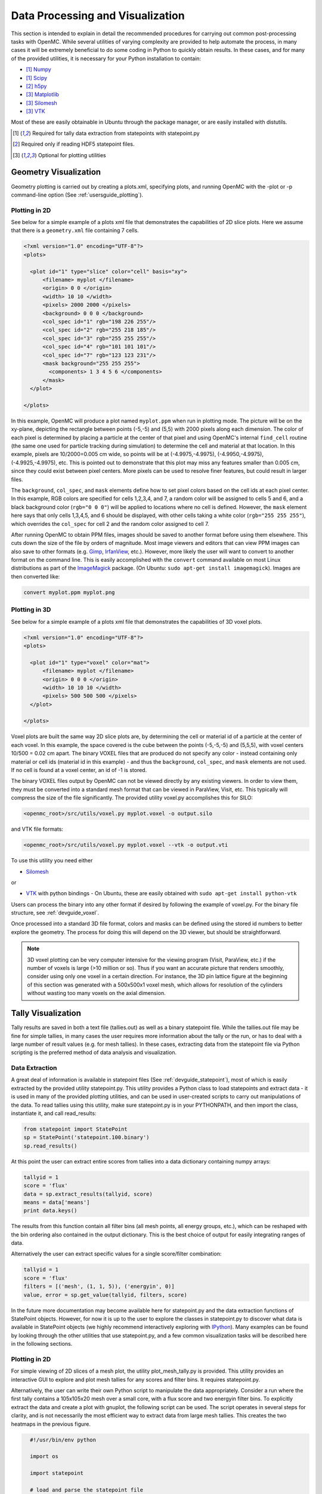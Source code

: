 .. _usersguide_processing:

=================================
Data Processing and Visualization
=================================

This section is intended to explain in detail the recommended procedures for
carrying out common post-processing tasks with OpenMC. While several utilities
of varying complexity are provided to help automate the process, in many cases
it will be extremely beneficial to do some coding in Python to quickly obtain
results. In these cases, and for many of the provided utilities, it is necessary
for your Python installation to contain:

* [1]_ `Numpy <http://www.numpy.org/>`_
* [1]_ `Scipy <http://www.scipy.org/>`_
* [2]_ `h5py <http://code.google.com/p/h5py/>`_
* [3]_ `Matplotlib <http://matplotlib.org/>`_
* [3]_ `Silomesh <https://github.com/nhorelik/silomesh>`_
* [3]_ `VTK <http://www.vtk.org/>`_

Most of these are easily obtainable in Ubuntu through the package manager, or
are easily installed with distutils.

.. [1] Required for tally data extraction from statepoints with statepoint.py
.. [2] Required only if reading HDF5 statepoint files. 
.. [3] Optional for plotting utilities

----------------------
Geometry Visualization
----------------------

Geometry plotting is carried out by creating a plots.xml, specifying plots, and
running OpenMC with the -plot or -p command-line option (See
:ref:`usersguide_plotting`).

Plotting in 2D
--------------

.. image:: ../_images/atr.png
   :height: 200px

See below for a simple example of a plots xml file that demonstrates the
capabilities of 2D slice plots. Here we assume that there is a ``geometry.xml``
file containing 7 cells.

.. code-block:: xml

        <?xml version="1.0" encoding="UTF-8"?>
        <plots>

          <plot id="1" type="slice" color="cell" basis="xy">
              <filename> myplot </filename>
              <origin> 0 0 </origin>
              <width> 10 10 </width>
              <pixels> 2000 2000 </pixels>
              <background> 0 0 0 </background>
              <col_spec id="1" rgb="198 226 255"/>
              <col_spec id="2" rgb="255 218 185"/>
              <col_spec id="3" rgb="255 255 255"/>
              <col_spec id="4" rgb="101 101 101"/>
              <col_spec id="7" rgb="123 123 231"/>
              <mask background="255 255 255">
                <components> 1 3 4 5 6 </components>
              </mask>
          </plot>

        </plots>


In this example, OpenMC will produce a plot named ``myplot.ppm`` when run in
plotting mode. The picture will be on the xy-plane, depicting the rectangle
between points (-5,-5) and (5,5) with 2000 pixels along each dimension. The
color of each pixel is determined by placing a particle at the center of that
pixel and using OpenMC's internal ``find_cell`` routine (the same one used for
particle tracking during simulation) to determine the cell and material at that
location. In this example, pixels are 10/2000=0.005 cm wide, so points will be
at (-4.9975,-4.9975), (-4.9950,-4.9975), (-4.9925,-4.9975), etc. This is pointed
out to demonstrate that this plot may miss any features smaller than 0.005 cm,
since they could exist between pixel centers. More pixels can be used to resolve
finer features, but could result in larger files.

The ``background``, ``col_spec``, and ``mask`` elements define how to set pixel
colors based on the cell ids at each pixel center. In this example, RGB colors
are specified for cells 1,2,3,4, and 7, a random color will be assigned to cells
5 and 6, and a black background color (``rgb="0 0 0"``) will be applied to
locations where no cell is defined. However, the ``mask`` element here says that
only cells 1,3,4,5, and 6 should be displayed, with other cells taking a white
color (``rgb="255 255 255"``), which overrides the ``col_spec`` for cell 2 and
the random color assigned to cell 7.

After running OpenMC to obtain PPM files, images should be saved to another
format before using them elsewhere. This cuts down the size of the file by
orders of magnitude.  Most image viewers and editors that can view PPM images
can also save to other formats (e.g. `Gimp <http://www.gimp.org/>`_, `IrfanView
<http://www.irfanview.com/>`_, etc.).  However, more likely the user will want to
convert to another format on the command line.  This is easily accomplished with
the ``convert`` command available on most Linux distributions as part of the
`ImageMagick <http://www.imagemagick.org/script/convert.php>`_ package. (On
Ubuntu: ``sudo apt-get install imagemagick``).  Images are then converted like:

.. code-block:: sh

    convert myplot.ppm myplot.png

Plotting in 3D
--------------

.. image:: ../_images/3dgeomplot.png
   :height: 200px

See below for a simple example of a plots xml file that demonstrates the
capabilities of 3D voxel plots.

.. code-block:: xml

        <?xml version="1.0" encoding="UTF-8"?>
        <plots>

          <plot id="1" type="voxel" color="mat">
              <filename> myplot </filename>
              <origin> 0 0 0 </origin>
              <width> 10 10 10 </width>
              <pixels> 500 500 500 </pixels>
          </plot>

        </plots>

Voxel plots are built the same way 2D slice plots are, by determining the cell
or material id of a particle at the center of each voxel. In this example, the
space covered is the cube between the points (-5,-5,-5) and (5,5,5), with voxel
centers 10/500 = 0.02 cm apart. The binary VOXEL files that are produced do not
specify any color - instead containing only material or cell ids (material id
in this example) - and thus the ``background``, ``col_spec``, and ``mask``
elements are not used. If no cell is found at a voxel center, an id of -1 is
stored.

The binary VOXEL files output by OpenMC can not be viewed directly by any
existing viewers. In order to view them, they must be converted into a standard
mesh format that can be viewed in ParaView, Visit, etc. This typically will
compress the size of the file significantly. The provided utility voxel.py
accomplishes this for SILO:

.. code-block:: sh

    <openmc_root>/src/utils/voxel.py myplot.voxel -o output.silo

and VTK file formats:

.. code-block:: sh

    <openmc_root>/src/utils/voxel.py myplot.voxel --vtk -o output.vti

To use this utility you need either

* `Silomesh <https://github.com/nhorelik/silomesh>`_

or

* `VTK <http://www.vtk.org/>`_ with python bindings - On Ubuntu, these are
  easily obtained with ``sudo apt-get install python-vtk``

Users can process the binary into any other format if desired by following the
example of voxel.py.  For the binary file structure, see :ref:`devguide_voxel`.

Once processed into a standard 3D file format, colors and masks can be defined
using the stored id numbers to better explore the geometry. The process for
doing this will depend on the 3D viewer, but should be straightforward.

.. image:: ../_images/3dba.png
   :height: 200px

.. note:: 3D voxel plotting can be very computer intensive for the viewing
          program (Visit, ParaView, etc.) if the number of voxels is large (>10
          million or so).  Thus if you want an accurate picture that renders
          smoothly, consider using only one voxel in a certain direction. For
          instance, the 3D pin lattice figure at the beginning of this section
          was generated with a 500x500x1 voxel mesh, which allows for resolution
          of the cylinders without wasting too many voxels on the axial
          dimension.


-------------------
Tally Visualization
-------------------

Tally results are saved in both a text file (tallies.out) as well as a binary
statepoint file. While the tallies.out file may be fine for simple tallies, in
many cases the user requires more information about the tally or the run, or
has to deal with a large number of result values (e.g. for mesh tallies).  In
these cases, extracting data from the statepoint file via Python scripting is
the preferred method of data analysis and visualization.

Data Extraction
---------------

A great deal of information is available in statepoint files (See
:ref:`devguide_statepoint`), most of which is easily extracted by the provided
utility statepoint.py. This utility provides a Python class to load statepoints
and extract data - it is used in many of the provided plotting utilities, and
can be used in user-created scripts to carry out manipulations of the data. To
read tallies using this utility, make sure statepoint.py is in your PYTHONPATH,
and then import the class, instantiate it, and call read_results:

.. code-block:: python

    from statepoint import StatePoint
    sp = StatePoint('statepoint.100.binary')
    sp.read_results()

At this point the user can extract entire scores from tallies into a data
dictionary containing numpy arrays:

.. code-block:: python

    tallyid = 1
    score = 'flux'
    data = sp.extract_results(tallyid, score)
    means = data['means']
    print data.keys()

The results from this function contain all filter bins (all mesh points, all
energy groups, etc.), which can be reshaped with the bin ordering also contained
in the output dictionary. This is the best choice of output for easily
integrating ranges of data.

Alternatively the user can extract specific values for a single score/filter
combination:

.. code-block:: python

    tallyid = 1
    score = 'flux'
    filters = [('mesh', (1, 1, 5)), ('energyin', 0)]
    value, error = sp.get_value(tallyid, filters, score)

In the future more documentation may become available here for statepoint.py and
the data extraction functions of StatePoint objects. However, for now it is up
to the user to explore the classes in statepoint.py to discover what data is
available in StatePoint objects (we highly recommend interactively exploring
with `IPython <http://ipython.org/>`_). Many examples can be found by looking
through the other utilities that use statepoint.py, and a few common
visualization tasks will be described here in the following sections.

Plotting in 2D
--------------

.. image:: ../_images/plotmeshtally.png
   :height: 200px

For simple viewing of 2D slices of a mesh plot, the utility plot_mesh_tally.py
is provided.  This utility provides an interactive GUI to explore and plot
mesh tallies for any scores and filter bins.  It requires statepoint.py.

.. image:: ../_images/fluxplot.png
   :height: 200px

Alternatively, the user can write their own Python script to manipulate the data
appropriately. Consider a run where the first tally contains a 105x105x20 mesh
over a small core, with a flux score and two energyin filter bins. To explicitly
extract the data and create a plot with gnuplot, the following script can be
used. The script operates in several steps for clarity, and is not necessarily
the most efficient way to extract data from large mesh tallies. This creates the
two heatmaps in the previous figure.

.. code-block:: python

    #!/usr/bin/env python
    
    import os
    
    import statepoint
    
    # load and parse the statepoint file
    sp = statepoint.StatePoint('statepoint.300.binary')
    sp.read_results()
    
    tallyid = 0 # This is tally 1
    score = 0   # This corresponds to flux (see tally.scores)
    
    # get mesh dimensions
    meshid = sp.tallies[tallyid].filters['mesh'].bins[0]
    for i,m in enumerate(sp.meshes):
        if m.id == meshid:
          mesh = m
          break
    nx,ny,nz = mesh.dimension

    # loop through mesh and extract values to python dictionaries
    thermal = {}
    fast = {}
    for x in range(1,nx+1):
        for y in range(1,ny+1):
            for z in range(1,nz+1):
                val,err = sp.get_value(tallyid,
                                       [('mesh',(x,y,z)),('energyin',0)],
                                       score)
                thermal[(x,y,z)] = val
                val,err = sp.get_value(tallyid,
                                       [('mesh',(x,y,z)),('energyin',1)],
                                       score)
                fast[(x,y,z)] = val
    
    # sum up the axial values and write datafile for gnuplot
    with open('meshdata.dat','w') as fh:
        for x in range(1,nx+1):
            for y in range(1,ny+1):
                thermalval = 0.
                fastval = 0.
                for z in range(1,nz+1):
                  thermalval += thermal[(x,y,z)]
                  fastval += fast[(x,y,z)]
                fh.write("{} {} {} {}\n".format(x,y,thermalval,fastval))

    # write gnuplot file
    with open('tmp.gnuplot','w') as fh:
      fh.write(r"""set terminal png size 1000 400
  set output 'fluxplot.png'
  set nokey
  set autoscale fix
  set multiplot layout 1,2 title "Pin Mesh Flux Tally"
  set title "Thermal"
  plot 'meshdata.dat' using 1:2:3 with image
  set title "Fast"
  plot 'meshdata.dat' using 1:2:4 with image
  """)

    # make plot
    os.system("gnuplot < tmp.gnuplot")

Plotting in 3D
--------------

.. image:: ../_images/3dcore.png
   :height: 200px

As with 3D plots of the geometry, meshtally data needs to be put into a standard
format for viewing. The utility statepoint_3d.py is provided to accomplish this
for both VTK and SILO. By default statepoint_3d.py processes a statepoint into a
3D file with all mesh tallies and filter/score combinations, 

.. code-block:: sh

    <openmc_root>/src/utils/statepoint_3d.py <statepoint_file> -o output.silo
    <openmc_root>/src/utils/statepoint_3d.py <statepoint_file> --vtk -o output.vtm

but it also provides several command-line options to selectively process only
certain data arrays in order to keep file sizes down.

.. code-block:: sh

    <openmc_root>/src/utils/statepoint_3d.py <statepoint_file> --tallies 2,4 --scores 4.1,4.3 -o output.silo
    <openmc_root>/src/utils/statepoint_3d.py <statepoint_file> --filters 2.energyin.1 --vtk -o output.vtm

All available options for specifying a subset of tallies, scores, and filters
can be listed with the ``--list`` or ``-l`` command line options.

.. note:: Note that while SILO files can contain multiple meshes in one file,
          VTK needs to use a multi-block dataset, which stores each mesh piece
          in a different file in a subfolder.  All meshes can be loaded at once
          with the main VTM file, or each VTI file in the subfolder can be
          loaded individually. 

Alternatively, the user can write their own Python script to manipulate the data
appropriately before insertion into a SILO or VTK file.  For instance, if the
data has been extracted as was done in the 2D plotting example script above, a
SILO file can be created with:

.. code-block:: python

    import silomesh as sm
    sm.init_silo("fluxtally.silo")
    sm.init_mesh('tally_mesh', *mesh.dimension, *mesh.lower_left, *mesh.upper_right)
    sm.init_var('flux_tally_thermal')
    for x in range(1,nx+1):
      for y in range(1,ny+1):
          for z in range(1,nz+1):
            sm.set_value(float(thermal[(x,y,z)]),x,y,z)
    sm.finalize_var()
    sm.init_var('flux_tally_fast')
    for x in range(1,nx+1):
      for y in range(1,ny+1):
          for z in range(1,nz+1):
              sm.set_value(float(fast[(x,y,z)]),x,y,z)
    sm.finalize_var()
    sm.finalize_mesh()
    sm.finalize_silo()

and the equivalent VTK file with:

.. code-block:: python

    import vtk

    grid = vtk.vtkImageData()
    grid.SetDimensions(nx+1,ny+1,nz+1)
    grid.SetOrigin(*mesh.lower_left)
    grid.SetSpacing(*mesh.width)

    # vtk cell arrays have x on the inners, so we need to reorder the data    
    idata = {}
    for x in range(nx):
      for y in range(ny):
        for z in range(nz):
          i = z*nx*ny + y*nx + x
          idata[i] = (x,y,z)

    vtkfastdata = vtk.vtkDoubleArray()
    vtkfastdata.SetName("fast")
    for i in range(nx*ny*nz):
      vtkfastdata.InsertNextValue(fast[idata[i]])

    vtkthermaldata = vtk.vtkDoubleArray()
    vtkthermaldata.SetName("thermal")
    for i in range(nx*ny*nz):
      vtkthermaldata.InsertNextValue(thermal[idata[i]])

    grid.GetCellData().AddArray(vtkfastdata)
    grid.GetCellData().AddArray(vtkthermaldata)
    
    writer = vtk.vtkXMLImageDataWriter()
    writer.SetInput(grid)
    writer.SetFileName('tally.vti')
    writer.Write()

Getting Data into MATLAB
------------------------

There is currently no front-end utility to dump tally data to MATLAB files, but
the process is straightforward. First extract the data using a custom Python
script with statepoint.py, put the data into appropriately-shaped numpy arrays,
and then use the `Scipy MATLAB IO routines
<http://docs.scipy.org/doc/scipy/reference/tutorial/io.html>`_ to save to a MAT
file. Note that the data contained in the output from
``StatePoint.extract_result`` is already in a Numpy array that can be reshaped
and dumped to MATLAB in one step.

----------------------------
Particle Track Visualization
----------------------------

.. image:: ../_images/Tracks.png
   :height: 200px

OpenMC can dump particle tracks—the position of particles as they are
transported through the geometry.  There are two ways to make OpenMC output
tracks: all particle tracks through a command line argument or specific particle
tracks through settings.xml.

Running OpenMC with the argument "-t", "-track", or "--track" will cause a track
file to be created for every particle transported in the code.

The settings.xml file can dictate that specific particle tracks are output.
These particles are specified within a ''track'' element.  The ''track'' element
should contain triplets of integers specifying the batch, generation, and
particle numbers, respectively.  For example, to output the tracks for particles
3 and 4 of batch 1 and generation 2 the settings.xml file should contain:

.. code-block:: xml

      <track>
        1 2 3
        1 2 4
      </track>

After running OpenMC, the directory should contain a file of the form
"track_(batch #)_(generation #)_(particle #).(binary or h5)" for each particle
tracked.  These track files can be converted into VTK poly data files with the
"track.py" utility.  The usage of track.py is of the form "track.py [-o OUT] IN"
where OUT is the optional output filename and IN is one or more filenames
describing track files.  The default output name is "track.pvtp".  A common
usage of track.py is "track.py track*.binary" which will use the data from all
binary track files in the directory to write a "track.pvtp" VTK output file.
The .pvtp file can then be read and plotted by 3d visualization programs such as
ParaView.

----------------------
Source Site Processing
----------------------

For eigenvalue problems, OpenMC will store information on the fission source
sites in the statepoint file by default. For each source site, the weight,
position, sampled direction, and sampled energy are stored. To extract this data
from a statepoint file, the statepoint.py Python module can be used. Below is an
example of an interactive ipython session using the statepoint.py Python module:

.. code-block:: python

    In [1]: import statepoint
    
    In [2]: sp = statepoint.StatePoint('statepoint.100.h5')
    
    In [3]: sp.read_source()
    
    In [4]: len(sp.source)
    Out[4]: 1000
    
    In [5]: sp.source[0:10]
    Out[5]: 
    [<SourceSite: xyz=[  2.21980946  -8.92686048  87.93720485] at E=0.932923263566>,
     <SourceSite: xyz=[  2.21980946  -8.92686048  87.93720485] at E=0.349240220512>,
     <SourceSite: xyz=[-31.21542213 -30.26762771  72.10845757] at E=3.75843584486>,
     <SourceSite: xyz=[-31.21542213 -30.26762771  72.10845757] at E=0.80550137267>,
     <SourceSite: xyz=[   0.18805099  -69.13376508  103.67726838] at E=1.67922461097>,
     <SourceSite: xyz=[   0.18805099  -69.13376508  103.67726838] at E=1.16304110199>,
     <SourceSite: xyz=[ -50.42189115   -9.96571672  123.34077905] at E=0.710937974074>,
     <SourceSite: xyz=[ -32.80427668  -15.49316628  125.26301151] at E=1.61907104162>,
     <SourceSite: xyz=[  53.20376026  -15.38643708  120.58071044] at E=3.33962024907>,
     <SourceSite: xyz=[  53.20376026  -15.38643708  120.58071044] at E=1.90185680329>]
    
    In [6]: site = sp.source[0]
    
    In [7]: site.weight
    Out[7]: 1.0
    
    In [8]: site.xyz
    Out[8]: array([  2.21980946,  -8.92686048,  87.93720485])
    
    In [9]: site.uvw
    Out[9]: array([ 0.06740523,  0.50612814,  0.85982024])
    
    In [10]: site.E
    Out[10]: 0.93292326356564159
